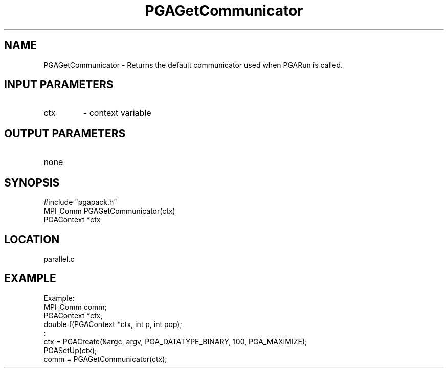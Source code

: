.TH PGAGetCommunicator 3 "05/01/95" " " "PGAPack"
.SH NAME
PGAGetCommunicator \- Returns the default communicator used when PGARun is
called.
.SH INPUT PARAMETERS
.PD 0
.TP
ctx
- context variable
.PD 1
.SH OUTPUT PARAMETERS
.PD 0
.TP
none

.PD 1
.SH SYNOPSIS
.nf
#include "pgapack.h"
MPI_Comm  PGAGetCommunicator(ctx)
PGAContext *ctx
.fi
.SH LOCATION
parallel.c
.SH EXAMPLE
.nf
Example:
MPI_Comm comm;
PGAContext *ctx,
double f(PGAContext *ctx, int p, int pop);
:
ctx = PGACreate(&argc, argv, PGA_DATATYPE_BINARY, 100, PGA_MAXIMIZE);
PGASetUp(ctx);
comm = PGAGetCommunicator(ctx);


.fi
